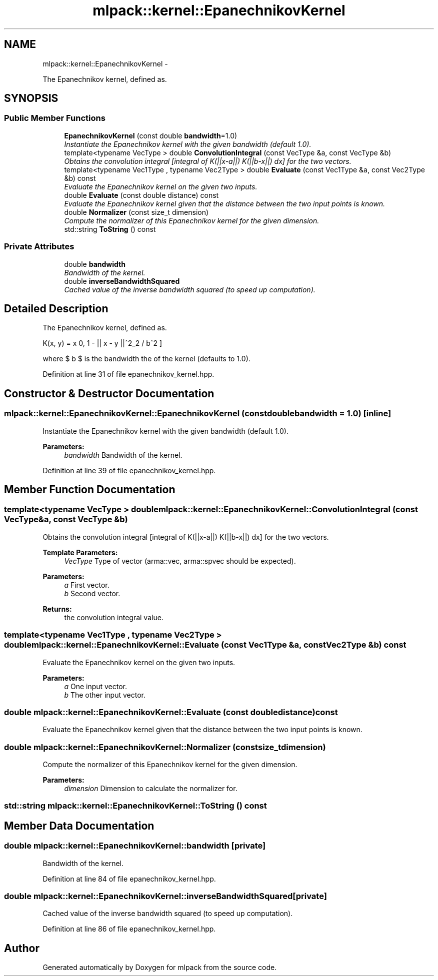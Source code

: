 .TH "mlpack::kernel::EpanechnikovKernel" 3 "Sat Mar 14 2015" "Version 1.0.12" "mlpack" \" -*- nroff -*-
.ad l
.nh
.SH NAME
mlpack::kernel::EpanechnikovKernel \- 
.PP
The Epanechnikov kernel, defined as\&.  

.SH SYNOPSIS
.br
.PP
.SS "Public Member Functions"

.in +1c
.ti -1c
.RI "\fBEpanechnikovKernel\fP (const double \fBbandwidth\fP=1\&.0)"
.br
.RI "\fIInstantiate the Epanechnikov kernel with the given bandwidth (default 1\&.0)\&. \fP"
.ti -1c
.RI "template<typename VecType > double \fBConvolutionIntegral\fP (const VecType &a, const VecType &b)"
.br
.RI "\fIObtains the convolution integral [integral of K(||x-a||) K(||b-x||) dx] for the two vectors\&. \fP"
.ti -1c
.RI "template<typename Vec1Type , typename Vec2Type > double \fBEvaluate\fP (const Vec1Type &a, const Vec2Type &b) const "
.br
.RI "\fIEvaluate the Epanechnikov kernel on the given two inputs\&. \fP"
.ti -1c
.RI "double \fBEvaluate\fP (const double distance) const "
.br
.RI "\fIEvaluate the Epanechnikov kernel given that the distance between the two input points is known\&. \fP"
.ti -1c
.RI "double \fBNormalizer\fP (const size_t dimension)"
.br
.RI "\fICompute the normalizer of this Epanechnikov kernel for the given dimension\&. \fP"
.ti -1c
.RI "std::string \fBToString\fP () const "
.br
.in -1c
.SS "Private Attributes"

.in +1c
.ti -1c
.RI "double \fBbandwidth\fP"
.br
.RI "\fIBandwidth of the kernel\&. \fP"
.ti -1c
.RI "double \fBinverseBandwidthSquared\fP"
.br
.RI "\fICached value of the inverse bandwidth squared (to speed up computation)\&. \fP"
.in -1c
.SH "Detailed Description"
.PP 
The Epanechnikov kernel, defined as\&. 

\[ K(x, y) = \max \{0, 1 - || x - y ||^2_2 / b^2 \} \]
.PP
where $ b $ is the bandwidth the of the kernel (defaults to 1\&.0)\&. 
.PP
Definition at line 31 of file epanechnikov_kernel\&.hpp\&.
.SH "Constructor & Destructor Documentation"
.PP 
.SS "mlpack::kernel::EpanechnikovKernel::EpanechnikovKernel (const doublebandwidth = \fC1\&.0\fP)\fC [inline]\fP"

.PP
Instantiate the Epanechnikov kernel with the given bandwidth (default 1\&.0)\&. 
.PP
\fBParameters:\fP
.RS 4
\fIbandwidth\fP Bandwidth of the kernel\&. 
.RE
.PP

.PP
Definition at line 39 of file epanechnikov_kernel\&.hpp\&.
.SH "Member Function Documentation"
.PP 
.SS "template<typename VecType > double mlpack::kernel::EpanechnikovKernel::ConvolutionIntegral (const VecType &a, const VecType &b)"

.PP
Obtains the convolution integral [integral of K(||x-a||) K(||b-x||) dx] for the two vectors\&. 
.PP
\fBTemplate Parameters:\fP
.RS 4
\fIVecType\fP Type of vector (arma::vec, arma::spvec should be expected)\&. 
.RE
.PP
\fBParameters:\fP
.RS 4
\fIa\fP First vector\&. 
.br
\fIb\fP Second vector\&. 
.RE
.PP
\fBReturns:\fP
.RS 4
the convolution integral value\&. 
.RE
.PP

.SS "template<typename Vec1Type , typename Vec2Type > double mlpack::kernel::EpanechnikovKernel::Evaluate (const Vec1Type &a, const Vec2Type &b) const"

.PP
Evaluate the Epanechnikov kernel on the given two inputs\&. 
.PP
\fBParameters:\fP
.RS 4
\fIa\fP One input vector\&. 
.br
\fIb\fP The other input vector\&. 
.RE
.PP

.SS "double mlpack::kernel::EpanechnikovKernel::Evaluate (const doubledistance) const"

.PP
Evaluate the Epanechnikov kernel given that the distance between the two input points is known\&. 
.SS "double mlpack::kernel::EpanechnikovKernel::Normalizer (const size_tdimension)"

.PP
Compute the normalizer of this Epanechnikov kernel for the given dimension\&. 
.PP
\fBParameters:\fP
.RS 4
\fIdimension\fP Dimension to calculate the normalizer for\&. 
.RE
.PP

.SS "std::string mlpack::kernel::EpanechnikovKernel::ToString () const"

.SH "Member Data Documentation"
.PP 
.SS "double mlpack::kernel::EpanechnikovKernel::bandwidth\fC [private]\fP"

.PP
Bandwidth of the kernel\&. 
.PP
Definition at line 84 of file epanechnikov_kernel\&.hpp\&.
.SS "double mlpack::kernel::EpanechnikovKernel::inverseBandwidthSquared\fC [private]\fP"

.PP
Cached value of the inverse bandwidth squared (to speed up computation)\&. 
.PP
Definition at line 86 of file epanechnikov_kernel\&.hpp\&.

.SH "Author"
.PP 
Generated automatically by Doxygen for mlpack from the source code\&.
